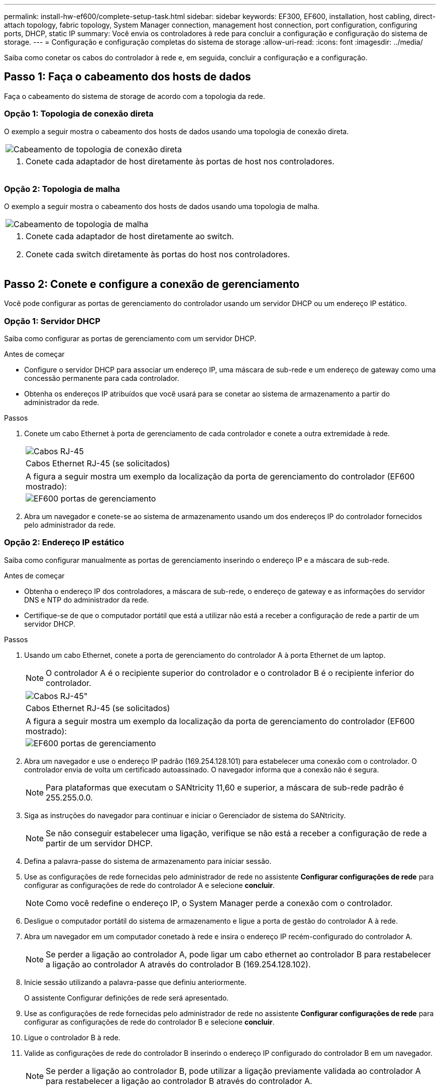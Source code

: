 ---
permalink: install-hw-ef600/complete-setup-task.html 
sidebar: sidebar 
keywords: EF300, EF600, installation, host cabling, direct-attach topology, fabric topology, System Manager connection, management host connection, port configuration, configuring ports, DHCP, static IP 
summary: Você envia os controladores à rede para concluir a configuração e configuração do sistema de storage. 
---
= Configuração e configuração completas do sistema de storage
:allow-uri-read: 
:icons: font
:imagesdir: ../media/


[role="lead"]
Saiba como conetar os cabos do controlador à rede e, em seguida, concluir a configuração e a configuração.



== Passo 1: Faça o cabeamento dos hosts de dados

Faça o cabeamento do sistema de storage de acordo com a topologia da rede.



=== Opção 1: Topologia de conexão direta

O exemplo a seguir mostra o cabeamento dos hosts de dados usando uma topologia de conexão direta.

|===


 a| 
image:../media/direct_topo.png["Cabeamento de topologia de conexão direta"]
 a| 
. Conete cada adaptador de host diretamente às portas de host nos controladores.


|===


=== Opção 2: Topologia de malha

O exemplo a seguir mostra o cabeamento dos hosts de dados usando uma topologia de malha.

|===


 a| 
image:../media/fabric_topo.png["Cabeamento de topologia de malha"]
 a| 
. Conete cada adaptador de host diretamente ao switch.
. Conete cada switch diretamente às portas do host nos controladores.


|===


== Passo 2: Conete e configure a conexão de gerenciamento

Você pode configurar as portas de gerenciamento do controlador usando um servidor DHCP ou um endereço IP estático.



=== Opção 1: Servidor DHCP

Saiba como configurar as portas de gerenciamento com um servidor DHCP.

.Antes de começar
* Configure o servidor DHCP para associar um endereço IP, uma máscara de sub-rede e um endereço de gateway como uma concessão permanente para cada controlador.
* Obtenha os endereços IP atribuídos que você usará para se conetar ao sistema de armazenamento a partir do administrador da rede.


.Passos
. Conete um cabo Ethernet à porta de gerenciamento de cada controlador e conete a outra extremidade à rede.
+
|===


 a| 
image:../media/cable_ethernet_inst-hw-ef600.png["Cabos RJ-45"]
 a| 
Cabos Ethernet RJ-45 (se solicitados)

|===
+
|===


 a| 
A figura a seguir mostra um exemplo da localização da porta de gerenciamento do controlador (EF600 mostrado):



 a| 
image:../media/ethernet_callout.png["EF600 portas de gerenciamento"]

|===
. Abra um navegador e conete-se ao sistema de armazenamento usando um dos endereços IP do controlador fornecidos pelo administrador da rede.




=== Opção 2: Endereço IP estático

Saiba como configurar manualmente as portas de gerenciamento inserindo o endereço IP e a máscara de sub-rede.

.Antes de começar
* Obtenha o endereço IP dos controladores, a máscara de sub-rede, o endereço de gateway e as informações do servidor DNS e NTP do administrador da rede.
* Certifique-se de que o computador portátil que está a utilizar não está a receber a configuração de rede a partir de um servidor DHCP.


.Passos
. Usando um cabo Ethernet, conete a porta de gerenciamento do controlador A à porta Ethernet de um laptop.
+

NOTE: O controlador A é o recipiente superior do controlador e o controlador B é o recipiente inferior do controlador.

+
|===


 a| 
image:../media/cable_ethernet_inst-hw-ef600.png["Cabos RJ-45\""]
 a| 
Cabos Ethernet RJ-45 (se solicitados)

|===
+
|===


 a| 
A figura a seguir mostra um exemplo da localização da porta de gerenciamento do controlador (EF600 mostrado):



 a| 
image:../media/ethernet_callout.png["EF600 portas de gerenciamento"]

|===
. Abra um navegador e use o endereço IP padrão (169.254.128.101) para estabelecer uma conexão com o controlador. O controlador envia de volta um certificado autoassinado. O navegador informa que a conexão não é segura.
+

NOTE: Para plataformas que executam o SANtricity 11,60 e superior, a máscara de sub-rede padrão é 255.255.0.0.

. Siga as instruções do navegador para continuar e iniciar o Gerenciador de sistema do SANtricity.
+

NOTE: Se não conseguir estabelecer uma ligação, verifique se não está a receber a configuração de rede a partir de um servidor DHCP.

. Defina a palavra-passe do sistema de armazenamento para iniciar sessão.
. Use as configurações de rede fornecidas pelo administrador de rede no assistente *Configurar configurações de rede* para configurar as configurações de rede do controlador A e selecione *concluir*.
+

NOTE: Como você redefine o endereço IP, o System Manager perde a conexão com o controlador.

. Desligue o computador portátil do sistema de armazenamento e ligue a porta de gestão do controlador A à rede.
. Abra um navegador em um computador conetado à rede e insira o endereço IP recém-configurado do controlador A.
+

NOTE: Se perder a ligação ao controlador A, pode ligar um cabo ethernet ao controlador B para restabelecer a ligação ao controlador A através do controlador B (169.254.128.102).

. Inicie sessão utilizando a palavra-passe que definiu anteriormente.
+
O assistente Configurar definições de rede será apresentado.

. Use as configurações de rede fornecidas pelo administrador de rede no assistente *Configurar configurações de rede* para configurar as configurações de rede do controlador B e selecione *concluir*.
. Ligue o controlador B à rede.
. Valide as configurações de rede do controlador B inserindo o endereço IP configurado do controlador B em um navegador.
+

NOTE: Se perder a ligação ao controlador B, pode utilizar a ligação previamente validada ao controlador A para restabelecer a ligação ao controlador B através do controlador A.





== Passo 3: Configurar o sistema de armazenamento

Depois de instalar o hardware EF300 ou EF600, use o software SANtricity para configurar e gerenciar seu sistema de storage.

.Antes de começar
* Configure suas portas de gerenciamento.
* Verifique e registe a sua palavra-passe e endereços IP.


.Passos
. Conete o controlador a um navegador da Web.
. Use o Gerenciador de sistemas do SANtricity para gerenciar seu sistema de storage da série EF300 ou EF600. Consulte a ajuda online incluída no System Manager.
+
|===


 a| 
image:../media/management_station_inst-hw-ef600_g2285.png["Acesse o System Manager para configurar suas portas de gerenciamento"]
 a| 
Para acessar o System Manager, use os mesmos endereços IP usados para configurar suas portas de gerenciamento.

|===


Se você estiver fazendo o cabeamento do EF300 para expansão SAS, consulte link:../maintenance-ef600/index.html["Manutenção do hardware EF600"] para a instalação da placa de expansão SAS e o link:../install-hw-cabling/index.html["Cabeamento de hardware e-Series"] para cabeamento de expansão SAS.
